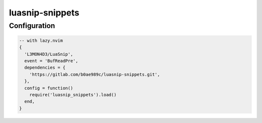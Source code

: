 luasnip-snippets
================

Configuration
-------------

.. code-block:: lua

   -- with lazy.nvim
   {
     'L3MON4D3/LuaSnip',
     event = 'BufReadPre',
     dependencies = {
       'https://gitlab.com/b0ae989c/luasnip-snippets.git',
     },
     config = function()
       require('luasnip_snippets').load()
     end,
   }
